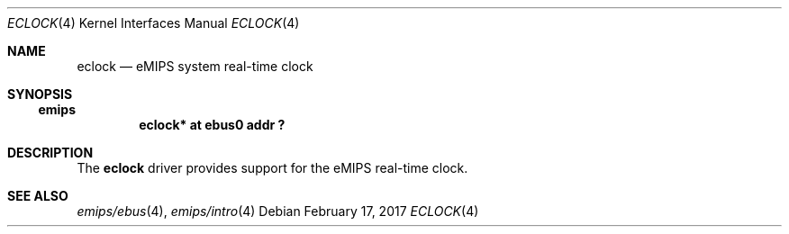 .\"     $NetBSD: eclock.4,v 1.3 2014/10/27 16:18:38 wiz Exp $
.\"
.\" Copyright (c) 2001, 2010 The NetBSD Foundation, Inc.
.\" All rights reserved.
.\"
.\" This file is derived from work contributed by Microsoft Corporation.
.\"
.\" Redistribution and use in source and binary forms, with or without
.\" modification, are permitted provided that the following conditions
.\" are met:
.\" 1. Redistributions of source code must retain the above copyright
.\"    notice, this list of conditions and the following disclaimer.
.\" 2. Redistributions in binary form must reproduce the above copyright
.\"    notice, this list of conditions and the following disclaimer in the
.\"    documentation and/or other materials provided with the distribution.
.\"
.\" THIS SOFTWARE IS PROVIDED BY THE NETBSD FOUNDATION, INC. AND CONTRIBUTORS
.\" ``AS IS'' AND ANY EXPRESS OR IMPLIED WARRANTIES, INCLUDING, BUT NOT LIMITED
.\" TO, THE IMPLIED WARRANTIES OF MERCHANTABILITY AND FITNESS FOR A PARTICULAR
.\" PURPOSE ARE DISCLAIMED.  IN NO EVENT SHALL THE FOUNDATION OR CONTRIBUTORS
.\" BE LIABLE FOR ANY DIRECT, INDIRECT, INCIDENTAL, SPECIAL, EXEMPLARY, OR
.\" CONSEQUENTIAL DAMAGES (INCLUDING, BUT NOT LIMITED TO, PROCUREMENT OF
.\" SUBSTITUTE GOODS OR SERVICES; LOSS OF USE, DATA, OR PROFITS; OR BUSINESS
.\" INTERRUPTION) HOWEVER CAUSED AND ON ANY THEORY OF LIABILITY, WHETHER IN
.\" CONTRACT, STRICT LIABILITY, OR TORT (INCLUDING NEGLIGENCE OR OTHERWISE)
.\" ARISING IN ANY WAY OUT OF THE USE OF THIS SOFTWARE, EVEN IF ADVISED OF THE
.\" POSSIBILITY OF SUCH DAMAGE.
.\"
.Dd February 17, 2017
.Dt ECLOCK 4
.Os
.Sh NAME
.Nm eclock
.Nd eMIPS system real-time clock
.Sh SYNOPSIS
.Ss emips
.Cd "eclock* at ebus0 addr ?"
.Sh DESCRIPTION
The
.Nm
driver provides support for the eMIPS real-time clock.
.Sh SEE ALSO
.Xr emips/ebus 4 ,
.Xr emips/intro 4
